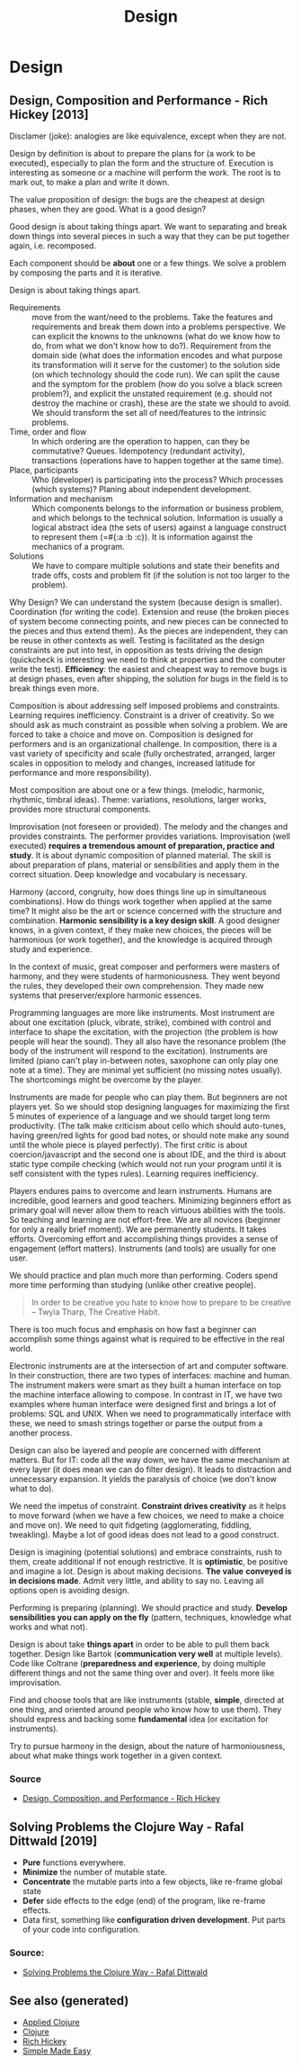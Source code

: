 #+TITLE: Design
#+OPTIONS: toc:nil
#+ROAM_ALIAS: decomposition design agility
#+ROAM_TAGS: design simplicity rich-hickey

* Design

** Design, Composition and Performance - Rich Hickey [2013]

   Disclamer (joke): analogies are like equivalence, except when they are not.

   Design by definition is about to prepare the plans for (a work to be
   executed), especially to plan the form and the structure of. Execution is
   interesting as someone or a machine will perform the work. The root is to
   mark out, to make a plan and write it down.

   The value proposition of design: the bugs are the cheapest at design phases,
   when they are good. What is a good design?

   Good design is about taking things apart. We want to separating and break
   down things into several pieces in such a way that they can be put together
   again, i.e. recomposed.

   Each component should be *about* one or a few things. We solve a problem by
   composing the parts and it is iterative.

   Design is about taking things apart.

   - Requirements :: move from the want/need to the problems. Take the features
     and requirements and break them down into a problems perspective.  We can
     explicit the knowns to the unknowns (what do we know how to do, from what
     we don't know how to do?). Requirement from the domain side (what does the
     information encodes and what purpose its transformation will it serve for
     the customer) to the solution side (on which technology should the code
     run). We can split the cause and the symptom for the problem (how do you
     solve a black screen problem?), and explicit the unstated requirement
     (e.g. should not destroy the machine or crash), these are the state we
     should to avoid. We should transform the set all of need/features to the
     intrinsic problems.
   - Time, order and flow :: In which ordering are the operation to happen, can
     they be commutative? Queues. Idempotency (redundant activity),
     transactions (operations have to happen together at the same time).
   - Place, participants :: Who (developer) is participating into the process?
     Which processes (which systems)? Planing about independent development.
   - Information and mechanism :: Which components belongs to the information
     or business problem, and which belongs to the technical solution.
     Information is usually a logical abstract idea (the sets of users) against
     a language construct to represent them (=#{:a :b :c}). It is information
     against the mechanics of a program.
   - Solutions :: We have to compare multiple solutions and state their
     benefits and trade offs, costs and problem fit (if the solution is not too
     larger to the problem).

   Why Design? We can understand the system (because design is
   smaller). Coordination (for writing the code). Extension and reuse (the
   broken pieces of system become connecting points, and new pieces can be
   connected to the pieces and thus extend them). As the pieces are
   independent, they can be reuse in other contexts as well. Testing is
   facilitated as the design constraints are put into test, in opposition as
   tests driving the design (quickcheck is interesting we need to think at
   properties and the computer write the test). *Efficiency*: the easiest and
   cheapest way to remove bugs is at design phases, even after shipping, the
   solution for bugs in the field is to break things even more.

   Composition is about addressing self imposed problems and constraints.
   Learning requires inefficiency. Constraint is a driver of creativity. So we
   should ask as much constraint as possible when solving a problem. We are
   forced to take a choice and move on. Composition is designed for performers
   and is an organizational challenge. In composition, there is a vast variety
   of specificity and scale (fully orchestrated, arranged, larger scales in
   opposition to melody and changes, increased latitude for performance and
   more responsibility).

   Most composition are about one or a few things. (melodic, harmonic,
   rhythmic, timbral ideas). Theme: variations, resolutions, larger works,
   provides more structural components.

   Improvisation (not foreseen or provided). The melody and the changes and
   provides constraints. The performer provides variations. Improvisation (well
   executed) *requires a tremendous amount of preparation, practice and
   study*. It is about dynamic composition of planned material. The skill is
   about preparation of plans, material or sensibilities and apply them in the
   correct situation. Deep knowledge and vocabulary is necessary.

   Harmony (accord, congruity, how does things line up in simultaneous
   combinations). How do things work together when applied at the same time? It
   might also be the art or science concerned with the structure and
   combination. *Harmonic sensibility is a key design skill*. A good designer
   knows, in a given context, if they make new choices, the pieces will be
   harmonious (or work together), and the knowledge is acquired through study
   and experience.

   In the context of music, great composer and performers were masters of
   harmony, and they were students of harmoniousness. They went beyond the
   rules, they developed their own comprehension. They made new systems that
   preserver/explore harmonic essences.

   Programming languages are more like instruments. Most instrument are about
   one excitation (pluck, vibrate, strike), combined with control and interface
   to shape the excitation, with the projection (the problem is how people will
   hear the sound). They all also have the resonance problem (the body of the
   instrument will respond to the excitation). Instruments are limited (piano
   can't play in-between notes, saxophone can only play one note at a
   time). They are minimal yet sufficient (no missing notes usually). The
   shortcomings might be overcome by the player.

   Instruments are made for people who can play them. But beginners are not
   players yet. So we should stop designing languages for maximizing the first
   5 minutes of experience of a language and we should target long term
   productivity. (The talk make criticism about cello which should auto-tunes,
   having green/red lights for good bad notes, or should note make any sound
   until the whole piece is played perfectly). The first critic is about
   coercion/javascript and the second one is about IDE, and the third is about
   static type compile checking (which would not run your program until it is
   self consistent with the types rules). Learning requires inefficiency.

   Players endures pains to overcome and learn instruments. Humans are
   incredible, good learners and good teachers. Minimizing beginners effort as
   primary goal will never allow them to reach virtuous abilities with the
   tools. So teaching and learning are not effort-free. We are all novices
   (beginner for only a really brief moment). We are permanently students. It
   takes efforts. Overcoming effort and accomplishing things provides a sense
   of engagement (effort matters). Instruments (and tools) are usually for one
   user.

   We should practice and plan much more than performing. Coders spend more
   time performing than studying (unlike other creative people).

   #+begin_quote
   In order to be creative you hate to know how to prepare to be creative --
   Twyla Tharp, The Creative Habit.
   #+end_quote

   There is too much focus and emphasis on how fast a beginner can accomplish
   some things against what is required to be effective in the real world.

   Electronic instruments are at the intersection of art and computer
   software. In their construction, there are two types of interfaces: machine
   and human. The instrument makers were smart as they built a human interface
   on top the machine interface allowing to compose. In contrast in IT, we have
   two examples where human interface were designed first and brings a lot of
   problems: SQL and UNIX. When we need to programmatically interface with
   these, we need to smash strings together or parse the output from a another
   process.

   Design can also be layered and people are concerned with different
   matters. But for IT: code all the way down, we have the same mechanism at
   every layer (it does mean we can do filter design). It leads to distraction
   and unnecessary expansion. It yields the paralysis of choice (we don't know
   what to do).

   We need the impetus of constraint. *Constraint drives creativity* as it
   helps to move forward (when we have a few choices, we need to make a choice
   and move on). We need to quit fidgeting (agglomerating, fiddling,
   tweakling). Maybe a lot of good ideas does not lead to a good construct.

   Design is imagining (potential solutions) and embrace constraints, rush to
   them, create additional if not enough restrictive. It is *optimistic*, be
   positive and imagine a lot. Design is about making decisions. *The value*
   *conveyed is in decisions made*. Admit very little, and ability to say
   no. Leaving all options open is avoiding design.

   Performing is preparing (planning). We should practice and study. *Develop*
   *sensibilities you can apply on the fly* (pattern, techniques, knowledge
   what works and what not).

   Design is about take *things apart* in order to be able to pull them back
   together. Design like Bartok (*communication very well* at multiple
   levels). Code like Coltrane (*preparedness and experience*, by doing
   multiple different things and not the same thing over and over). It feels
   more like improvisation.

   Find and choose tools that are like instruments (stable, *simple*, directed
   at one thing, and oriented around people who know how to use them). They
   should express and backing some *fundamental* idea (or excitation for
   instruments).

   Try to pursue harmony in the design, about the nature of harmoniousness,
   about what make things work together in a given context.

*** Source
    - [[https://www.youtube.com/watch?v=MCZ3YgeEUPg][Design, Composition, and Performance - Rich Hickey]]

** Solving Problems the Clojure Way - Rafal Dittwald [2019]
   - *Pure* functions everywhere.
   - *Minimize* the number of mutable state.
   - *Concentrate* the mutable parts into a few objects, like re-frame global state
   - *Defer* side effects to the edge (end) of the program, like re-frame effects.
   - Data first, something like *configuration driven development*. Put parts
     of your code into configuration.

*** Source:
    - [[https://www.youtube.com/watch?v=vK1DazRK_a0][Solving Problems the Clojure Way - Rafal Dittwald]]

** See also (generated)

   - [[file:20200430155637-applied_clojure.org][Applied Clojure]]
   - [[file:../decks/clojure.org][Clojure]]
   - [[file:20200504213225-rich_hickey.org][Rich Hickey]]
   - [[file:20200502122138-simple_made_easy.org][Simple Made Easy]]

